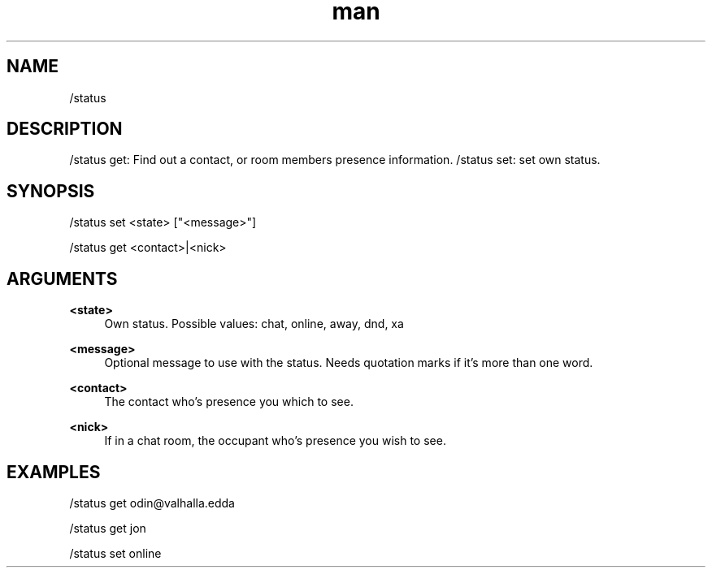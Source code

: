 .TH man 1 "2021-07-14" "0.10.0" "Profanity XMPP client"

.SH NAME
/status

.SH DESCRIPTION
/status get: Find out a contact, or room members presence information. /status set: set own status.

.SH SYNOPSIS
/status set <state> ["<message>"]

.LP
/status get <contact>|<nick>

.LP

.SH ARGUMENTS
.PP
\fB<state>\fR
.RS 4
Own status. Possible values: chat, online, away, dnd, xa
.RE
.PP
\fB<message>\fR
.RS 4
Optional message to use with the status. Needs quotation marks if it's more than one word.
.RE
.PP
\fB<contact>\fR
.RS 4
The contact who's presence you which to see.
.RE
.PP
\fB<nick>\fR
.RS 4
If in a chat room, the occupant who's presence you wish to see.
.RE

.SH EXAMPLES
/status get odin@valhalla.edda

.LP
/status get jon

.LP
/status set online

.LP
